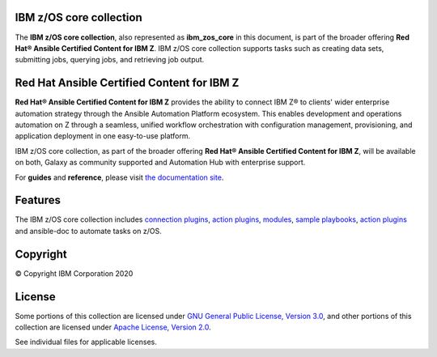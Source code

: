 .. ...........................................................................
.. © Copyright IBM Corporation 2020                                          .
.. ...........................................................................

IBM z/OS core collection
========================

The **IBM z/OS core collection**, also represented as **ibm_zos_core** in this
document, is part of the broader offering
**Red Hat® Ansible Certified Content for IBM Z**. IBM z/OS core collection
supports tasks such as creating data sets, submitting jobs, querying jobs, and
retrieving job output.

Red Hat Ansible Certified Content for IBM Z
===========================================

**Red Hat® Ansible Certified Content for IBM Z** provides the ability to
connect IBM Z® to clients' wider enterprise automation strategy through the
Ansible Automation Platform ecosystem. This enables development and operations
automation on Z through a seamless, unified workflow orchestration with
configuration management, provisioning, and application deployment in one
easy-to-use platform.

IBM z/OS core collection, as part of the broader offering
**Red Hat® Ansible Certified Content for IBM Z**, will be available on both,
Galaxy as community supported and Automation Hub with enterprise support.

For **guides** and **reference**, please visit `the documentation site`_.

.. _the documentation site:
   https://ansible-collections.github.io/ibm_zos_core/


Features
========

The IBM z/OS core collection includes `connection plugins`_,
`action plugins`_, `modules`_, `sample playbooks`_, `action plugins`_
and ansible-doc to automate tasks on z/OS.

.. _connection plugins:
   https://github.com/ansible-collections/ibm_zos_core/tree/master/plugins/connection/
.. _action plugins:
   https://github.com/ansible-collections/ibm_zos_core/tree/master/plugins/action/
.. _modules:
    https://github.com/ansible-collections/ibm_zos_core/tree/master/plugins/modules/
.. _sample playbooks:
    https://github.com/ansible-collections/ibm_zos_core/tree/master/playbooks/


Copyright
=========

© Copyright IBM Corporation 2020

License
=======

Some portions of this collection are licensed under
`GNU General Public License, Version 3.0`_, and other portions of this
collection are licensed under `Apache License, Version 2.0`_.

See individual files for applicable licenses.

.. _GNU General Public License, Version 3.0:
    https://opensource.org/licenses/GPL-3.0

.. _Apache License, Version 2.0:
    https://opensource.org/licenses/Apache-2.0



